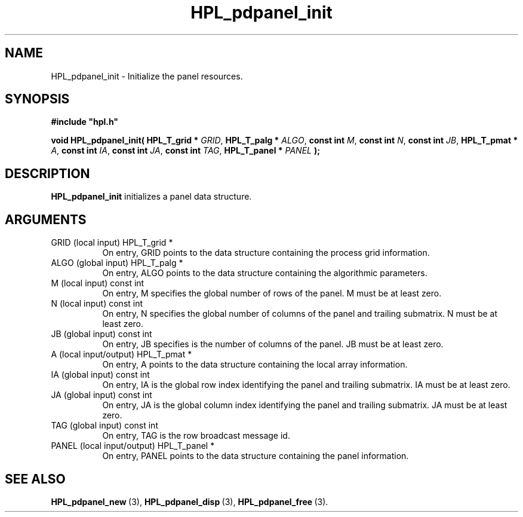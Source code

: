 .TH HPL_pdpanel_init 3 "February 24, 2016" "HPL 2.2" "HPL Library Functions"
.SH NAME
HPL_pdpanel_init \- Initialize the panel resources.
.SH SYNOPSIS
\fB\&#include "hpl.h"\fR
 
\fB\&void\fR
\fB\&HPL_pdpanel_init(\fR
\fB\&HPL_T_grid *\fR
\fI\&GRID\fR,
\fB\&HPL_T_palg *\fR
\fI\&ALGO\fR,
\fB\&const int\fR
\fI\&M\fR,
\fB\&const int\fR
\fI\&N\fR,
\fB\&const int\fR
\fI\&JB\fR,
\fB\&HPL_T_pmat *\fR
\fI\&A\fR,
\fB\&const int\fR
\fI\&IA\fR,
\fB\&const int\fR
\fI\&JA\fR,
\fB\&const int\fR
\fI\&TAG\fR,
\fB\&HPL_T_panel *\fR
\fI\&PANEL\fR
\fB\&);\fR
.SH DESCRIPTION
\fB\&HPL_pdpanel_init\fR
initializes a panel data structure.
.SH ARGUMENTS
.TP 8
GRID    (local input)           HPL_T_grid *
On entry,  GRID  points  to the data structure containing the
process grid information.
.TP 8
ALGO    (global input)          HPL_T_palg *
On entry,  ALGO  points to  the data structure containing the
algorithmic parameters.
.TP 8
M       (local input)           const int
On entry, M specifies the global number of rows of the panel.
M must be at least zero.
.TP 8
N       (local input)           const int
On entry,  N  specifies  the  global number of columns of the
panel and trailing submatrix. N must be at least zero.
.TP 8
JB      (global input)          const int
On entry, JB specifies is the number of columns of the panel.
JB must be at least zero.
.TP 8
A       (local input/output)    HPL_T_pmat *
On entry, A points to the data structure containing the local
array information.
.TP 8
IA      (global input)          const int
On entry,  IA  is  the global row index identifying the panel
and trailing submatrix. IA must be at least zero.
.TP 8
JA      (global input)          const int
On entry, JA is the global column index identifying the panel
and trailing submatrix. JA must be at least zero.
.TP 8
TAG     (global input)          const int
On entry, TAG is the row broadcast message id.
.TP 8
PANEL   (local input/output)    HPL_T_panel *
On entry,  PANEL  points to the data structure containing the
panel information.
.SH SEE ALSO
.BR HPL_pdpanel_new \ (3),
.BR HPL_pdpanel_disp \ (3),
.BR HPL_pdpanel_free \ (3).
